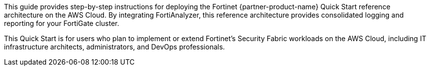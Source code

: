 // Replace the content in <>
// Identify your target audience and explain how/why they would use this Quick Start.
//Avoid borrowing text from third-party websites (copying text from AWS service documentation is fine). Also, avoid marketing-speak, focusing instead on the technical aspect.

This guide provides step-by-step instructions for deploying the Fortinet {partner-product-name} Quick Start reference architecture on the AWS Cloud. By integrating FortiAnalyzer, this reference architecture provides consolidated logging and reporting for your FortiGate cluster.

//TODO Shivansh, The landing page and the previous deployment guide include the term "baseline" in the title of the reference architecture. Do we need that word here too? (If not, remove from landing page title too?)

This Quick Start is for users who plan to implement or extend Fortinet’s Security Fabric workloads on the AWS Cloud, including IT infrastructure architects, administrators, and DevOps professionals.